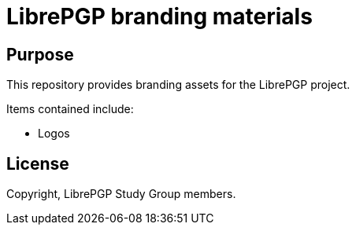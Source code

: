 = LibrePGP branding materials

== Purpose

This repository provides branding assets for the LibrePGP project.

Items contained include:

* Logos


== License

Copyright, LibrePGP Study Group members.

